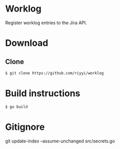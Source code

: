 * Worklog

Register worklog entries to the Jira API.

* Download

** Clone

#+BEGIN_SRC sh
$ git clone https://github.com/riyyi/worklog
#+END_SRC

* Build instructions

#+BEGIN_SRC sh
$ go build
#+END_SRC

* Gitignore

git update-index --assume-unchanged src/secrets.go

